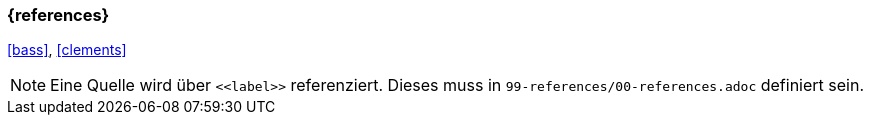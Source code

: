 === {references}

<<bass>>, <<clements>>

[NOTE]
====
Eine Quelle wird über `\<<label>>` referenziert. Dieses muss in `99-references/00-references.adoc` definiert sein.
====
